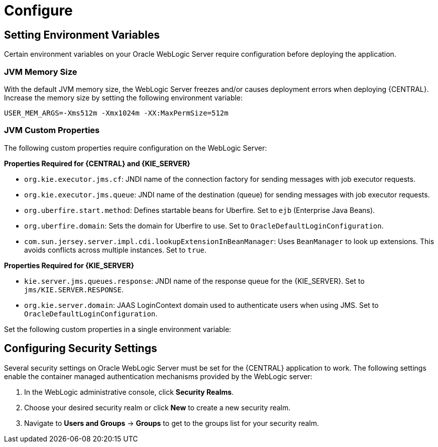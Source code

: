 [id='_chap_configure']
= Configure

[id='_setting_environment_variables']
== Setting Environment Variables

Certain environment variables on your Oracle WebLogic Server require configuration before deploying the application.

[float]
=== JVM Memory Size

With the default JVM memory size, the WebLogic Server freezes and/or causes deployment errors when deploying {CENTRAL}. Increase the memory size by setting the following environment variable:

----
USER_MEM_ARGS=-Xms512m -Xmx1024m -XX:MaxPermSize=512m
----

[float]
=== JVM Custom Properties

The following custom properties require configuration on the WebLogic Server:

*Properties Required for {CENTRAL} and {KIE_SERVER}*

* `org.kie.executor.jms.cf`: JNDI name of the connection factory for sending messages with job executor requests.

* `org.kie.executor.jms.queue`: JNDI name of the destination (queue) for sending messages with job executor requests.


ifdef::BA[]
*Properties Required for {CENTRAL}*

* `kie.services.jms.queues.response`:
JNDI name of the response queue for JMS remote API of {CENTRAL}. Set to `jms/KIE.RESPONSE.ALL`.
endif::BA[]

ifdef::DM[]
* `org.jbpm.designer.perspective=ruleflow`:
Changes the default perspective in the designer to `RuleFlow` instead of `Full`.
endif::DM[]

* `org.uberfire.start.method`:
Defines startable beans for Uberfire. Set to `ejb` (Enterprise Java Beans).

* `org.uberfire.domain`:
Sets the domain for Uberfire to use. Set to `OracleDefaultLoginConfiguration`.

* `com.sun.jersey.server.impl.cdi.lookupExtensionInBeanManager`:
Uses `BeanManager` to look up extensions. This avoids conflicts across multiple instances. Set to `true`.

*Properties Required for {KIE_SERVER}*

* `kie.server.jms.queues.response`:
JNDI name of the response queue for the {KIE_SERVER}.  Set to `jms/KIE.SERVER.RESPONSE`.

* `org.kie.server.domain`:
JAAS LoginContext domain used to authenticate users when using JMS. Set to `OracleDefaultLoginConfiguration`.

ifdef::BA[]
* `org.kie.server.persistence.ds`:
Datasource JNDI name.

* `org.kie.server.persistence.tm`:
Transaction manager platform for setting Hibernate properties. Set to `org.hibernate.service.jta.platform.internal.WeblogicJtaPlatform`.

* `org.kie.server.persistence.dialect`:
Specifies Hibernate dialect to be used.
endif::BA[]

Set the following custom properties in a single environment variable:
ifdef::BA[]
----
JAVA_OPTIONS="-Dkie.services.jms.queues.response=jms/KIE.RESPONSE.ALL  -Dkie.server.jms.queues.response=jms/KIE.SERVER.RESPONSE  -Dorg.uberfire.start.method=ejb
 -Dorg.uberfire.domain=OracleDefaultLoginConfiguration
 -Dorg.kie.executor.jms.cf=jms/cf/KIE.EXECUTOR
 -Dorg.kie.executor.jms.queue=jms/KIE.EXECUTOR
 -Dorg.kie.server.persistence.ds=jdbc/jbpm
 -Dorg.kie.server.persistence.tm=org.hibernate.service.jta.platform.internal.WeblogicJtaPlatform
 -Dorg.kie.server.persistence.dialect=org.hibernate.dialect.MySQL5InnoDBDialect
 -Dcom.sun.jersey.server.impl.cdi.lookupExtensionInBeanManager=true"
----
endif::BA[]
ifdef::DM[]
----
JAVA_OPTIONS="-Dkie.server.jms.queues.response=jms/KIE.SERVER.RESPONSE
 -Dorg.jbpm.designer.perspective=ruleflow
 -Dorg.uberfire.start.method=ejb
 -Dorg.uberfire.domain=OracleDefaultLoginConfiguration
 -Dorg.kie.executor.jms.cf=jms/cf/KIE.EXECUTOR
 -Dorg.kie.executor.jms.queue=jms/KIE.EXECUTOR
 -Dcom.sun.jersey.server.impl.cdi.lookupExtensionInBeanManager=true"
----
endif::DM[]

[id='_configuring_security_settings']
== Configuring Security Settings

Several security settings on Oracle WebLogic Server must be set for the {CENTRAL} application to work. The following settings enable the container managed authentication mechanisms provided by the WebLogic server:

. In the WebLogic administrative console, click *Security Realms*.
. Choose your desired security realm or click *New* to create a new security realm.
. Navigate to *Users and Groups* -> *Groups* to get to the groups list for your security realm.

ifdef::BA[]
. Click *New* to create a new group. Create the following new groups: `admin`, `analyst`, `developer`, `manager`, `user`, and `kie-server`. Also create the REST API groups if you will use API. 
endif::BA[]
ifdef::DM[]
. Click *New* to create a new group. Create the following three new groups: `admin`, `analyst`, and `kie-server`. Also create the REST API groups if you will use API. 

. Click on the *Users* tab and click *New* to create a new user. Provide this new user with a name (for example `business-central-admin`) and a password. Click *OK* to save.

+
[IMPORTANT]
====
Make sure that the selected user name does _not_ conflict with any known title of a role or a group.

For example, if there is a role called `admin`, you should _not_ create a user with the user name `admin`.
====

. Click on the newly created user, then click the *Groups* tab. Use the selection tool to move the `admin` group from the *Available* field to the *Chosen* field. Click *Save* to save.

NOTE: You may assign this user to any of the groups previously created and in actual production systems you are likely to create separate users for separate groups that align with business roles. The admin group is all encompassing and is therefore useful for the purposes of this setup.

[id='_creating_a_data_source']
== Creating Data Source

The {CENTRAL} application requires a data source which must be created prior to the deployment of the actual WAR file. This also means that you must have access to an underlying database that the data source connects to. Whatever your underlying database, make sure you have the data source ready.

. Navigate to *Services* -> *Data Sources*, which takes you to your JDBC Data Sources list.
. Click *New* -> *Generic Data Source* to start creating a new data source.
. Provide your data source with the following details:
* *Name*: enter a name for your data source.
* *JNDI Name*: set to `jdbc/jbpm`.
* *Database Type*: set to `MySQL`.

+
[NOTE]
====
You can use alternative database types by editing `WEB-INF/classes/META-INF/persistence.xml` in the {CENTRAL} WAR archive. Edit the `hibernate.dialect` property to your preferred database.

For example, to change to Oracle 12c, edit the `hibernate.dialect` to the following:

----
<property name="hibernate.dialect" value="org.hibernate.dialect.Oracle10gDialect" />
----
====

+
Click *Next* to advance to the next configuration screen.

. Select your database driver in the drop-down menu. Click *Next* to advance to the next configuration screen.
. Leave the *Transaction Options* as the defaults and click *Next* to advance to the next configuration screen.
. Provide the following *Connection Properties* for your data source:
+
  * *Database Name*: the name of the database to use on your data source.
  * *Host Name*: the hostname or IP address of the system containing the database.
  * *Port*: the port used to connect to the database. Unless you have configured the database to use a different port, use the default port provided in this field.
  * *Database User Name*: the database user that interacts with the database. Make sure the chosen user has the required permissions to access and write to the chosen database.
  * *Password*: the password for the chosen database user.
+
Click *Next* to advance to the next configuration screen.

. The *Test Database Connection* page provides a means to test and confirm your database connection. Click *Test Configuration* and the page will refresh with a valid connection message. Click *Finish* to complete the data source configuration.
. Click on the name of the new data source and navigate to *Targets* tab. Click the checkbox for the server chosen to host the {CENTRAL} deployment. Click *Save* to save your selection.

ifdef::BA[]

[IMPORTANT]
====
Dashbuilder requires the same JNDI as {CENTRAL} so that it connects to the same datasource. The default JNDI for Dashbuilder `jdbc/dashbuilder` must be changed to `jdbc/jbpm`.

Log in to your WebLogic server, switch to the `dashbuilder.war` directory, and edit the `WEB-INF/etc/hibernate.cfg.xml` file. Find the following line:

----
<property name="connection.datasource">jdbc/dashbuilder</property>
----

Change it to:

----
<property name="connection.datasource">jdbc/jbpm</property>
----

Save the file when complete.
====
endif::BA[]

[id='_configuring_java_message_service_jms']
== Configuring Java Message Service (JMS)

Oracle WebLogic Server must be configured to send and receive JMS messages through {PRODUCT} {KIE_SERVER}.
ifdef::BA[]
JMS must also be configured for {CENTRAL}.
endif::BA[]
This requires a JMS server. Follow the steps below to create a JMS server:

. Navigate to *Services* -> *Messaging* -> *JMS Servers*.
. Click *New* to start creating a new JMS Server.
. Provide your JMS Server with a name. Click *Next* to advance to the next configuration screen.
. Select the *Target* server chosen for the {CENTRAL} deployment. Click *Finish* to complete the JMS Server creation.

[float]
=== Create JMS Module

A JMS Module stores your JMS resources, such as connection factories and queues. Use the following steps to create a new JMS Module:

. Navigate to *Services* -> *Messaging* -> *JMS Modules*.
. Click *New* to start creating a new module.
. Provide your module with a name and click *Next* to advance to the next configuration screen.
ifdef::BA[]
. Select the *Target* server chosen for the {KIE_SERVER} and {CENTRAL} deployment. Click *Finish* to complete the JMS Module creation.
endif::BA[]
ifdef::DM[]
. Select the *Target* server chosen for the {KIE_SERVER} deployment. Click *Finish* to complete the JMS Module creation.
endif::DM[]
. Click on the newly created module's name, then click on *Subdeployments*.
. Click *New* to create a subdeployment for your module.
. Provide your subdeployment with a name and click *Next* to advance to the next configuration screen.
. Choose the previously created JMS Server by marking the checkbox. Click *Finish* to complete the subdeployment configuration.

[float]
=== Create JMS Connection Factories

To send and receive messages from {PRODUCT} {KIE_SERVER} , you will need to create the JMS connection factories &ndash; one for receiving messages and one for sending them.
ifdef::BA[]
You will also need to create several other connection factories for {CENTRAL}.
endif::BA[]
The following connection factories are required:

ifdef::BA[]
* `KIE.RESPONSE.ALL`: receiving all responses produced by {PRODUCT}.
+
Default value: `jms/cf/KIE.RESPONSE.ALL`.
endif::BA[]

ifdef::BA[]
* `KIE.SESSION`: sending messages to the process engine.
+
Default value: `jms/cf/KIE.SESSION`.
endif::BA[]

ifdef::BA[]
* `KIE.TASK`: sending messages to the task service.
+
Default value: `jms/cf/KIE.TASK`.
endif::BA[]

ifdef::BA[]
* `KIE.AUDIT`: sending messages with audit trail.
+
Default value: `jms/cf/KIE.AUDIT`.
endif::BA[]

ifdef::BA[]
* `KIE.SIGNAL`: sending messages with external scoped signals.
+
Default value: `jms/cf/KIE.SIGNAL`.
endif::BA[]

* `KIE.SERVER.REQUEST`: for all requests to the {KIE_SERVER}.
+
Default value: `jms/cf/KIE.SERVER.REQUEST`.

* `KIE.SERVER.RESPONSE`: receiving all responses produced by the {KIE_SERVER}.
+
Default value: `jms/cf/KIE.SERVER.RESPONSE`.

* `KIE.EXECUTOR`: sending executor requests for jobs running in {CENTRAL}.
+
Default value: `jms/cf/KIE.EXECUTOR`.

ifdef::DM[]
* `KIE.SERVER.EXECUTOR`: sending executor requests for jobs running on the {KIE_SERVER}.
+
Default value: `jms/cf/KIE.SERVER.EXECUTOR`.
endif::DM[]


Use the following procedure to create each connection factory:

. Navigate to *Services* -> *Messaging* -> *JMS Modules* to see your list of JMS Modules.
. Click on your previously created module, then click *New* to start creating a new JMS resource.
. Select *Connection Factory* and click *Next*.
. Enter the name of the connection factory (for example
ifdef::BA[]
`KIE.RESPONSE.ALL`)
endif::BA[]
ifdef::DM[]
`KIE.SERVER.REQUEST`)
endif::DM[]
and the JNDI name (for example
ifdef::BA[]
`jms/cf/KIE.RESPONSE.ALL`).
endif::BA[]
ifdef::DM[]
`jms/cf/KIE.SERVER.REQUEST`).
endif::DM[]

+
Click *Next* to advance to the next configuration screen.

. The connection factory automatically selects the servers assigned to the JMS Module as the default. Click *Finish* to complete the connection factory creation.

Repeat the above procedure for each connection factory.

[float]
=== Create JMS Queues

You now need to create the JMS Queues. These queues are the destination end points for point-to-point messaging. You will create:

ifdef::BA[]
* `KIE.RESPONSE.ALL`: for Red Hat JBoss BPM Suite responses.
+
Default value: `jms/KIE.RESPONSE.ALL`.
endif::BA[]

ifdef::BA[]
* `KIE.SESSION`: for process-based operations.
+
Default value: `jms/KIE.SESSION`.
endif::BA[]

ifdef::BA[]
* `KIE.TASK`: for task-based operations.
+
Default value: `jms/KIE.TASK`.
endif::BA[]

ifdef::BA[]
* `KIE.AUDIT`: for asynchronous audit logs.
+
Default value: `jms/KIE.AUDIT`.
endif::BA[]

ifdef::BA[]
* `KIE.SIGNAL`: for external scoped signals.
+
Default value: `jms/KIE.SIGNAL`.
endif::BA[]

* `KIE.SERVER.REQUEST`: for all requests to the {KIE_SERVER}.
+
Default value: `jms/KIE.SERVER.REQUEST`.
* `KIE.SERVER.RESPONSE`: for the {KIE_SERVER} responses.
+
Default value: `jms/KIE.SERVER.RESPONSE`.

* `KIE.EXECUTOR`: sending executor requests for jobs running in {CENTRAL}.
+
Default value: `jms/KIE.EXECUTOR`.

ifdef::DM[]
* `KIE.SERVER.EXECUTOR`: sending executor requests for jobs running on the {KIE_SERVER}.
+
Default value: `jms/KIE.SERVER.EXECUTOR`.
endif::DM[]

Use the following procedure to create each queue:

. If you are not there already, navigate to *Services* -> *Messaging* -> *JMS Modules* to see your list of JMS Modules.
. Click on your previously created module, then click *New* to start creating a new JMS resource.
. Select *Queue* and click *Next*.
. Enter the name of the queue (for example
ifdef::BA[]
`KIE.RESPONSE.ALL`)
endif::BA[]
ifdef::DM[]
`KIE.SERVER.REQUEST`)
endif::DM[]
and the JNDI name (for example
ifdef::BA[]
`jms/KIE.RESPONSE.ALL`).
endif::BA[]
ifdef::DM[]
`jms/KIE.SERVER.REQUEST`).
endif::DM[]
+
Click *Next* to advance to the next configuration screen.

. Choose the JMS Module subdeployment that connects to the JMS Server. Click *Finish* to complete the queue creation.

Repeat the above procedure for each queue.

ifdef::BA[]
== Configuring Unified Execution Servers

To configure {CENTRAL} to manage the {KIE_SERVER} and use the same data source, follow the instructions in the {URL_ADMIN_GUIDE}#unified_execution_servers[Unified Execution Servers] section of the _{ADMIN_GUIDE}_.
endif::BA[]
